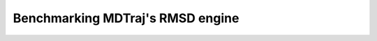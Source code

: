 Benchmarking MDTraj's RMSD engine
===================================

.. notebook:: examples/rmsd-benchmark.ipynb
   :skip_exceptions:

